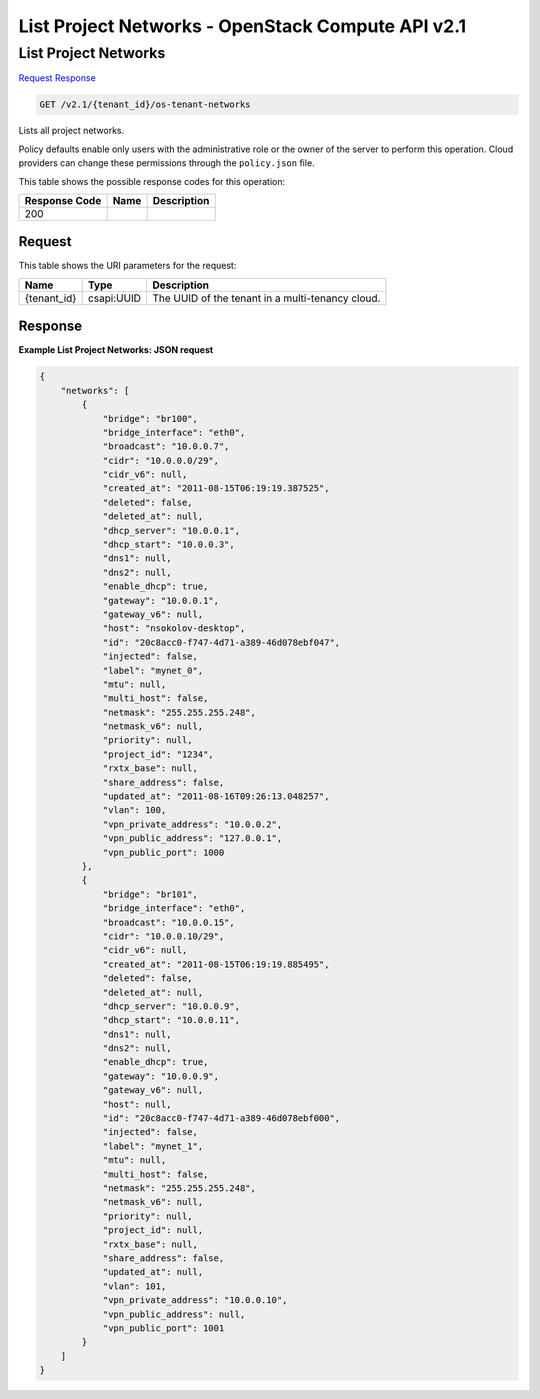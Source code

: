 =============================================================================
List Project Networks -  OpenStack Compute API v2.1
=============================================================================

List Project Networks
~~~~~~~~~~~~~~~~~~~~~~~~~

`Request <GET_list_project_networks_v2.1_tenant_id_os-tenant-networks.rst#request>`__
`Response <GET_list_project_networks_v2.1_tenant_id_os-tenant-networks.rst#response>`__

.. code-block:: javascript

    GET /v2.1/{tenant_id}/os-tenant-networks

Lists all project networks.

Policy defaults enable only users with the administrative role or the owner of the server to perform this operation. Cloud providers can change these permissions through the ``policy.json`` file.



This table shows the possible response codes for this operation:


+--------------------------+-------------------------+-------------------------+
|Response Code             |Name                     |Description              |
+==========================+=========================+=========================+
|200                       |                         |                         |
+--------------------------+-------------------------+-------------------------+


Request
^^^^^^^^^^^^^^^^^

This table shows the URI parameters for the request:

+--------------------------+-------------------------+-------------------------+
|Name                      |Type                     |Description              |
+==========================+=========================+=========================+
|{tenant_id}               |csapi:UUID               |The UUID of the tenant   |
|                          |                         |in a multi-tenancy cloud.|
+--------------------------+-------------------------+-------------------------+








Response
^^^^^^^^^^^^^^^^^^





**Example List Project Networks: JSON request**


.. code::

    {
        "networks": [
            {
                "bridge": "br100",
                "bridge_interface": "eth0",
                "broadcast": "10.0.0.7",
                "cidr": "10.0.0.0/29",
                "cidr_v6": null,
                "created_at": "2011-08-15T06:19:19.387525",
                "deleted": false,
                "deleted_at": null,
                "dhcp_server": "10.0.0.1",
                "dhcp_start": "10.0.0.3",
                "dns1": null,
                "dns2": null,
                "enable_dhcp": true,
                "gateway": "10.0.0.1",
                "gateway_v6": null,
                "host": "nsokolov-desktop",
                "id": "20c8acc0-f747-4d71-a389-46d078ebf047",
                "injected": false,
                "label": "mynet_0",
                "mtu": null,
                "multi_host": false,
                "netmask": "255.255.255.248",
                "netmask_v6": null,
                "priority": null,
                "project_id": "1234",
                "rxtx_base": null,
                "share_address": false,
                "updated_at": "2011-08-16T09:26:13.048257",
                "vlan": 100,
                "vpn_private_address": "10.0.0.2",
                "vpn_public_address": "127.0.0.1",
                "vpn_public_port": 1000
            },
            {
                "bridge": "br101",
                "bridge_interface": "eth0",
                "broadcast": "10.0.0.15",
                "cidr": "10.0.0.10/29",
                "cidr_v6": null,
                "created_at": "2011-08-15T06:19:19.885495",
                "deleted": false,
                "deleted_at": null,
                "dhcp_server": "10.0.0.9",
                "dhcp_start": "10.0.0.11",
                "dns1": null,
                "dns2": null,
                "enable_dhcp": true,
                "gateway": "10.0.0.9",
                "gateway_v6": null,
                "host": null,
                "id": "20c8acc0-f747-4d71-a389-46d078ebf000",
                "injected": false,
                "label": "mynet_1",
                "mtu": null,
                "multi_host": false,
                "netmask": "255.255.255.248",
                "netmask_v6": null,
                "priority": null,
                "project_id": null,
                "rxtx_base": null,
                "share_address": false,
                "updated_at": null,
                "vlan": 101,
                "vpn_private_address": "10.0.0.10",
                "vpn_public_address": null,
                "vpn_public_port": 1001
            }
        ]
    }
    

